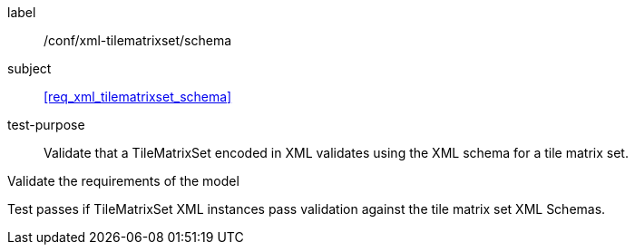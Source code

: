 
[[ats_xml_tilematrixset_schema]]
[abstract_test]
====
[%metadata]
label:: /conf/xml-tilematrixset/schema

subject:: <<req_xml_tilematrixset_schema>>

test-purpose:: Validate that a TileMatrixSet encoded in XML validates using the XML
schema for a tile matrix set.

[.component,class=test-method]
--
Validate the requirements of the model

Test passes if TileMatrixSet XML instances pass validation against the tile matrix set
XML Schemas.
--
====